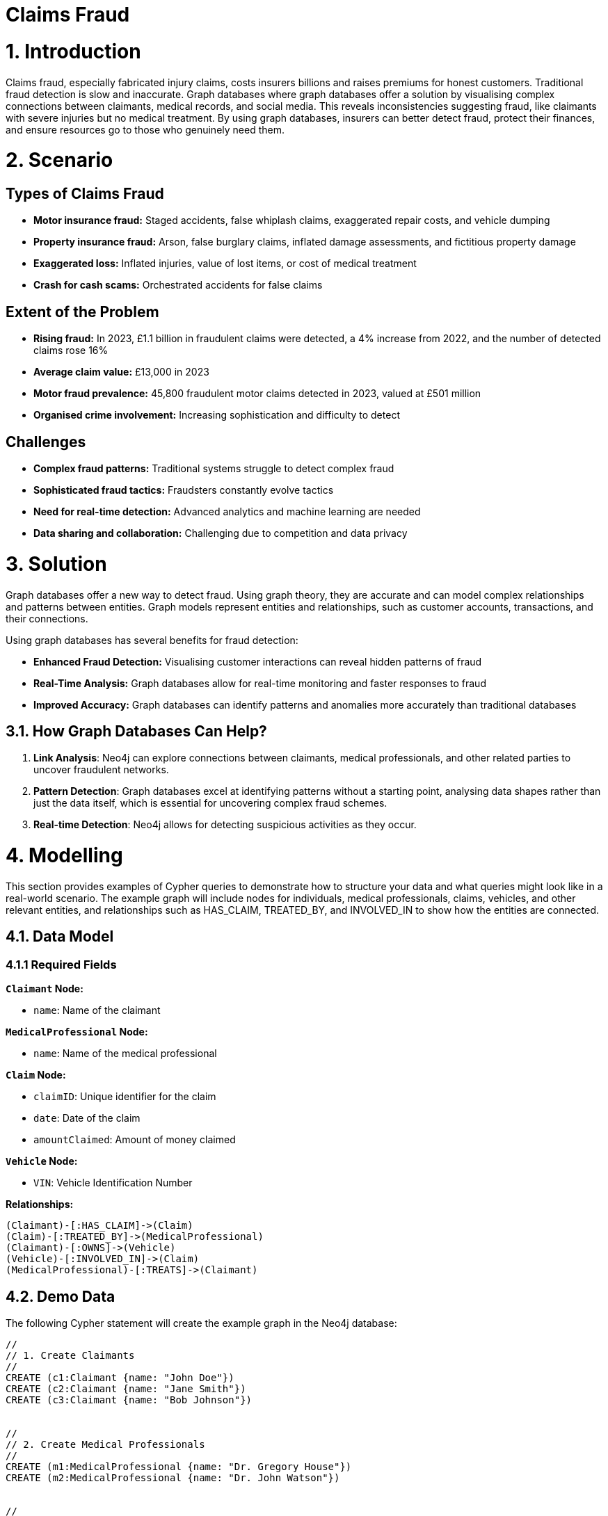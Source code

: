 = Claims Fraud

# 1. Introduction
Claims fraud, especially fabricated injury claims, costs insurers billions and raises premiums for honest customers. Traditional fraud detection is slow and inaccurate. Graph databases where graph databases offer a solution by visualising complex connections between claimants, medical records, and social media. This reveals inconsistencies suggesting fraud, like claimants with severe injuries but no medical treatment. By using graph databases, insurers can better detect fraud, protect their finances, and ensure resources go to those who genuinely need them.

# 2. Scenario

## Types of Claims Fraud

* **Motor insurance fraud:** Staged accidents, false whiplash claims, exaggerated repair costs, and vehicle dumping
* **Property insurance fraud:** Arson, false burglary claims, inflated damage assessments, and fictitious property damage
* **Exaggerated loss:** Inflated injuries, value of lost items, or cost of medical treatment
* **Crash for cash scams:** Orchestrated accidents for false claims

## Extent of the Problem

* **Rising fraud:** In 2023, £1.1 billion in fraudulent claims were detected, a 4% increase from 2022, and the number of detected claims rose 16%
* **Average claim value:** £13,000 in 2023
* **Motor fraud prevalence:** 45,800 fraudulent motor claims detected in 2023, valued at £501 million
* **Organised crime involvement:** Increasing sophistication and difficulty to detect

## Challenges

* **Complex fraud patterns:** Traditional systems struggle to detect complex fraud
* **Sophisticated fraud tactics:** Fraudsters constantly evolve tactics
* **Need for real-time detection:** Advanced analytics and machine learning are needed
* **Data sharing and collaboration:** Challenging due to competition and data privacy

# 3. Solution
Graph databases offer a new way to detect fraud. Using graph theory, they are accurate and can model complex relationships and patterns between entities. Graph models represent entities and relationships, such as customer accounts, transactions, and their connections.

Using graph databases has several benefits for fraud detection:

* **Enhanced Fraud Detection:** Visualising customer interactions can reveal hidden patterns of fraud
* **Real-Time Analysis:** Graph databases allow for real-time monitoring and faster responses to fraud
* **Improved Accuracy:** Graph databases can identify patterns and anomalies more accurately than traditional databases

## 3.1. How Graph Databases Can Help?

1. **Link Analysis**: Neo4j can explore connections between claimants, medical professionals, and other related parties to uncover fraudulent networks.
2. **Pattern Detection**: Graph databases excel at identifying patterns without a starting point, analysing data shapes rather than just the data itself, which is essential for uncovering complex fraud schemes.
3. **Real-time Detection**: Neo4j allows for detecting suspicious activities as they occur.

# 4. Modelling
This section provides examples of Cypher queries to demonstrate how to structure your data and what queries might look like in a real-world scenario. The example graph will include nodes for individuals, medical professionals, claims, vehicles, and other relevant entities, and relationships such as HAS_CLAIM, TREATED_BY, and INVOLVED_IN to show how the entities are connected.

## 4.1. Data Model

### 4.1.1 Required Fields

**`Claimant` Node:**

* `name`: Name of the claimant

**`MedicalProfessional` Node:**

* `name`: Name of the medical professional

**`Claim` Node:**

* `claimID`: Unique identifier for the claim
* `date`: Date of the claim
* `amountClaimed`: Amount of money claimed

**`Vehicle` Node:**

* `VIN`: Vehicle Identification Number

**Relationships:**
```
(Claimant)-[:HAS_CLAIM]->(Claim)
(Claim)-[:TREATED_BY]->(MedicalProfessional)
(Claimant)-[:OWNS]->(Vehicle)
(Vehicle)-[:INVOLVED_IN]->(Claim)
(MedicalProfessional)-[:TREATS]->(Claimant)
```


## 4.2. Demo Data

The following Cypher statement will create the example graph in the Neo4j database:

```
//
// 1. Create Claimants
//
CREATE (c1:Claimant {name: "John Doe"})
CREATE (c2:Claimant {name: "Jane Smith"})
CREATE (c3:Claimant {name: "Bob Johnson"})


//
// 2. Create Medical Professionals
//
CREATE (m1:MedicalProfessional {name: "Dr. Gregory House"})
CREATE (m2:MedicalProfessional {name: "Dr. John Watson"})


//
// 3. Create Vehicles
//
CREATE (v1:Vehicle {VIN: "VIN-12345"})
CREATE (v2:Vehicle {VIN: "VIN-67890"})
CREATE (v3:Vehicle {VIN: "VIN-111213"})


//
// 4. Create Claims
//
CREATE (cl1:Claim {claimID: "CL100", date: date("2025-01-01"), amountClaimed: 5000})
CREATE (cl2:Claim {claimID: "CL101", date: date("2025-01-05"), amountClaimed: 2000})
CREATE (cl3:Claim {claimID: "CL102", date: date("2025-01-10"), amountClaimed: 10000})
CREATE (cl4:Claim {claimID: "CL103", date: date("2025-01-12"), amountClaimed: 8000})


//
// 5. Establish Relationships
//


// John Doe has claim CL100, treated by Dr. House.
// John Doe owns VIN-12345, which was involved in CL100.
CREATE (c1)-[:HAS_CLAIM]->(cl1)
CREATE (cl1)-[:TREATED_BY]->(m1)
CREATE (c1)-[:OWNS]->(v1)
CREATE (v1)-[:INVOLVED_IN]->(cl1)
CREATE (m1)-[:TREATS]->(c1)


// Jane Smith has claim CL101, treated by Dr. Watson.
// Jane Smith owns VIN-67890, which was involved in CL101.
CREATE (c2)-[:HAS_CLAIM]->(cl2)
CREATE (cl2)-[:TREATED_BY]->(m2)
CREATE (c2)-[:OWNS]->(v2)
CREATE (v2)-[:INVOLVED_IN]->(cl2)
CREATE (m2)-[:TREATS]->(c2)


// Bob Johnson has claim CL102, treated by Dr. Watson.
// Bob Johnson owns VIN-111213, which was involved in CL102.
CREATE (c3)-[:HAS_CLAIM]->(cl3)
CREATE (cl3)-[:TREATED_BY]->(m2)
CREATE (c3)-[:OWNS]->(v3)
CREATE (v3)-[:INVOLVED_IN]->(cl3)
CREATE (m2)-[:TREATS]->(c3)


// Create a second claim for John Doe (CL103),
// which is also treated by Dr. House and involves the same vehicle VIN-12345.
CREATE (c1)-[:HAS_CLAIM]->(cl4)
CREATE (cl4)-[:TREATED_BY]->(m1)
CREATE (v1)-[:INVOLVED_IN]->(cl4)
CREATE (m1)-[:TREATS]->(c1)
```

## 4.3. Neo4j Scheme
If you call:

```
// Show neo4j scheme
CALL db.schema.visualization()
```

You will see the following response:

image::insurance/insurance-claims-fraud-schema.svg[]


# 5. Cypher Queries

## 5.1. Identify Claimants with Multiple Claims
In this query, we will identify claimants who have filed more than one claim since multiple claims can sometimes be a red flag.

View Graph:
```
MATCH path=(c:Claimant)-[:HAS_CLAIM]->(cl:Claim)
WITH c, count(cl) AS numClaims
WHERE numClaims > 1
RETURN path
```

View Statistics:
```
MATCH (m:MedicalProfessional)<-[:TREATED_BY]-(cl:Claim)
WITH m, count(cl) AS claimCount, sum(cl.amountClaimed) AS totalAmount
WHERE claimCount > 1 OR totalAmount > 5000
RETURN m.name AS MedicalProfessional, claimCount, totalAmount
ORDER BY totalAmount DESC
```

### What It Does:
* Counts how many claims each `MedicalProfessional` is tied to.
* Sums the total amount claimed.
* Filters doctors who treat multiple claims or are tied to large claim sums.

## 5.2. Identify Medical Professionals with Unusual Patterns
Spot doctors or medical professionals who appear unusually frequently in claims or who are associated with exceptionally high total claim amounts.

View Graph:
```
MATCH path=(m:MedicalProfessional)<-[:TREATED_BY]-(cl:Claim)
WITH m, count(cl) AS claimCount, sum(cl.amountClaimed) AS totalAmount, path
WHERE claimCount > 1 OR totalAmount > 5000
RETURN path
```

Return Statistics:
```
MATCH (m:MedicalProfessional)<-[:TREATED_BY]-(cl:Claim)
WITH m, count(cl) AS claimCount, sum(cl.amountClaimed) AS totalAmount
WHERE claimCount > 1 OR totalAmount > 5000
RETURN m.name AS MedicalProfessional, claimCount, totalAmount
ORDER BY totalAmount DESC
```

### What It Does:
*   Counts how many claims each `MedicalProfessional` is tied to.
* Sums the total amount claimed.
* Filters doctors who treat multiple claims or are tied to large claim sums.

## 5.3. Identify Potential "Crash for Cash" Scams
A "Crash for Cash" scam often involves staged accidents, where the same vehicles or ring of individuals keep showing up in multiple claims. One simple pattern is:
* A single vehicle involved in multiple claims with potentially different claimants or suspicious claim dates/amounts.

View Graph:
```
MATCH (v:Vehicle)-[:INVOLVED_IN]->(cl:Claim)
WITH v, collect(cl) AS allClaims
WHERE size(allClaims) > 1
UNWIND allClaims AS claim
MATCH path=(v)-[:INVOLVED_IN]->(claim)
RETURN path
```

Return Statistics:
```
MATCH (v:Vehicle)-[:INVOLVED_IN]->(cl:Claim)
WITH v, count(cl) AS claimCount
WHERE claimCount > 1
RETURN v.VIN AS Vehicle, claimCount
```

### What It Does:
* Collects all claims linked to each vehicle.
* Filters those that appear in more than one claim

# 6. Graph Data Science (GDS)
Graph Data Science (GDS) provides powerful algorithms for advanced fraud detection by analysing network structures and patterns. Here we explore key algorithms and their applications in insurance fraud detection.

## 6.1. Graph Projections
Before running any GDS algorithm, you must create a graph projection. A projection is an in-memory copy of your graph optimised for analytical processing.

### 6.1.1. Basic Projection
Here's a basic projection including all node types and relationships in our fraud detection graph:

```cypher
CALL gds.graph.project(
    'fraud-graph',
    // Node labels to include
    ['Claimant', 'MedicalProfessional', 'Claim', 'Vehicle'],
    // Relationship types to include
    {
        HAS_CLAIM: {orientation: 'UNDIRECTED'},
        TREATED_BY: {orientation: 'UNDIRECTED'},
        OWNS: {orientation: 'UNDIRECTED'},
        INVOLVED_IN: {orientation: 'UNDIRECTED'}
    }
);
```

### 6.1.2. Specialised Projections
For specific analyses, you might want to create more focused projections. For example, to analyse claimant relationships:

```cypher
// Project a graph of only claimants who share medical professionals
CALL gds.graph.project(
    'claimant-network',
    'Claimant',
    {
        SHARES_DOCTOR: {
            type: 'TREATED_BY',
            orientation: 'UNDIRECTED'
        }
    }
);
```

### 6.1.3. Managing Projections
Useful commands for managing your projections:

```cypher
// List all projections
CALL gds.graph.list();

// Drop a projection when done
CALL gds.graph.drop('fraud-graph');
```

## 6.2. Community Detection
Community detection algorithms help identify clusters of nodes that are more densely connected to each other than to the rest of the network.

### 6.2.1. Louvain Method
The Louvain method is particularly effective for detecting communities in fraud networks:

```cypher
CALL gds.louvain.stream('fraud-graph')
YIELD nodeId, communityId
RETURN gds.util.asNode(nodeId).name AS name, communityId
ORDER BY communityId ASC
```

This helps identify:
* Groups of claimants who frequently file claims together
* Medical professionals who consistently work with the same group of claimants
* Vehicles involved in multiple claims with the same group of people

## 6.3. Centrality Algorithms
Centrality algorithms help identify the most influential or suspicious nodes in the network.

### 6.3.1. PageRank
PageRank helps identify key players in fraud networks:

```cypher
CALL gds.pageRank.stream('fraud-graph')
YIELD nodeId, score
RETURN gds.util.asNode(nodeId).name AS name, score
ORDER BY score DESC
```

This reveals:
* Medical professionals with unusually high connectivity to claims
* Claimants who are central to multiple fraud schemes
* Vehicles frequently involved in suspicious claims

### 6.3.2. Betweenness Centrality
Identifies nodes that act as bridges between different communities:

```cypher
CALL gds.betweenness.stream('fraud-graph')
YIELD nodeId, score
WITH gds.util.asNode(nodeId) as node, score
RETURN 
    labels(node)[0] as type,
    CASE labels(node)[0]
        WHEN 'Claimant' THEN node.name
        WHEN 'MedicalProfessional' THEN node.name
        WHEN 'Claim' THEN node.claimID
        WHEN 'Vehicle' THEN node.VIN
        ELSE 'Unknown'
    END as identifier,
    score as betweenness_score
ORDER BY score DESC
LIMIT 20;
```

This analysis reveals:
* Key intermediaries in fraud networks (high betweenness score)
* Entities that connect otherwise separate groups
* Potential coordinators of fraud rings
* Medical professionals who bridge different groups of claimants

## 6.4. Node Similarity
Node similarity algorithms help identify patterns that might indicate fraudulent behaviour.

### 6.4.1. Node2Vec
Node2Vec generates vector embeddings that can be used to measure node similarity. Here's how to use it effectively:

```cypher
// First, generate and store embeddings
CALL gds.node2vec.write('fraud-graph', {
    embeddingDimension: 128,
    walkLength: 80,
    walksPerNode: 10,
    writeProperty: 'embedding'
})
YIELD nodePropertiesWritten;

// Then find similar nodes using cosine similarity
// For example, find claimants similar to 'John Doe'
MATCH (source:Claimant {name: 'John Doe'})
MATCH (other:Claimant)
WHERE other <> source
WITH source, other,
     gds.similarity.cosine(source.embedding, other.embedding) AS similarity
RETURN other.name AS similar_claimant,
       similarity
ORDER BY similarity DESC
LIMIT 5;
```

This approach helps identify:
* Groups of claimants with similar behaviour patterns
* Medical professionals with similar patient networks
* Claims that share suspicious characteristics
* Potential fraud rings based on behavioural similarities

## 6.5. Weakly Connected Components
WCC helps identify isolated clusters of potentially fraudulent activity:

```cypher
// First identify the components
CALL gds.wcc.stream('fraud-graph')
YIELD nodeId, componentId
WITH gds.util.asNode(nodeId) as node, componentId
// Group by component and collect node information
WITH componentId,
     collect(DISTINCT labels(node)[0]) as nodeTypes,
     count(*) as componentSize,
     collect(DISTINCT 
        CASE labels(node)[0]
            WHEN 'Claimant' THEN node.name
            WHEN 'MedicalProfessional' THEN node.name
            WHEN 'Claim' THEN node.claimID
            WHEN 'Vehicle' THEN node.VIN
            ELSE null
        END
     ) as entities
// Filter out null values and return meaningful information
WITH componentId,
     componentSize,
     nodeTypes,
     [x IN entities WHERE x IS NOT NULL] as connectedEntities
RETURN 
    componentId,
    componentSize as size,
    nodeTypes as types,
    connectedEntities as entities
ORDER BY size DESC
LIMIT 10;
```

This query provides:

* `componentId`: Unique identifier for each connected component
* `size`: Number of nodes in the component
* `types`: Types of nodes present in the component (Claimant, Claim, Vehicle, etc.)
* `entities`: List of identifiable entities in the component (names, claim IDs, VINs)

These GDS algorithms provide powerful tools for:

* Identifying suspicious patterns in claims
* Detecting organised fraud rings
* Measuring the strength of connections between entities
* Finding hidden relationships between seemingly unrelated claims
